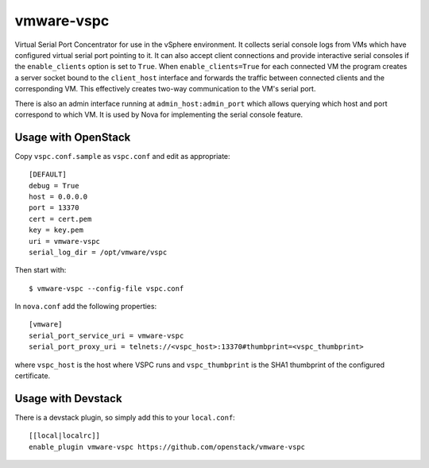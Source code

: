 vmware-vspc
===========

Virtual Serial Port Concentrator for use in the vSphere environment. It collects
serial console logs from VMs which have configured virtual serial port pointing
to it. It can also accept client connections and provide interactive serial consoles
if the ``enable_clients`` option is set to ``True``. When ``enable_clients=True``
for each connected VM the program creates a server socket bound to the ``client_host``
interface and forwards the traffic between connected clients and the corresponding VM.
This effectively creates two-way communication to the VM's serial port.

There is also an admin interface running at ``admin_host:admin_port`` which allows
querying which host and port correspond to which VM. It is used by Nova for implementing
the serial console feature.

Usage with OpenStack
--------------------

Copy ``vspc.conf.sample`` as ``vspc.conf`` and edit as appropriate::

    [DEFAULT]
    debug = True
    host = 0.0.0.0
    port = 13370
    cert = cert.pem
    key = key.pem
    uri = vmware-vspc
    serial_log_dir = /opt/vmware/vspc

Then start with::

    $ vmware-vspc --config-file vspc.conf

In ``nova.conf`` add the following properties::

    [vmware]
    serial_port_service_uri = vmware-vspc
    serial_port_proxy_uri = telnets://<vspc_host>:13370#thumbprint=<vspc_thumbprint>

where ``vspc_host`` is the host where VSPC runs and ``vspc_thumbprint`` is the SHA1
thumbprint of the configured certificate.

Usage with Devstack
-------------------

There is a devstack plugin, so simply add this to your ``local.conf``::

    [[local|localrc]]
    enable_plugin vmware-vspc https://github.com/openstack/vmware-vspc
